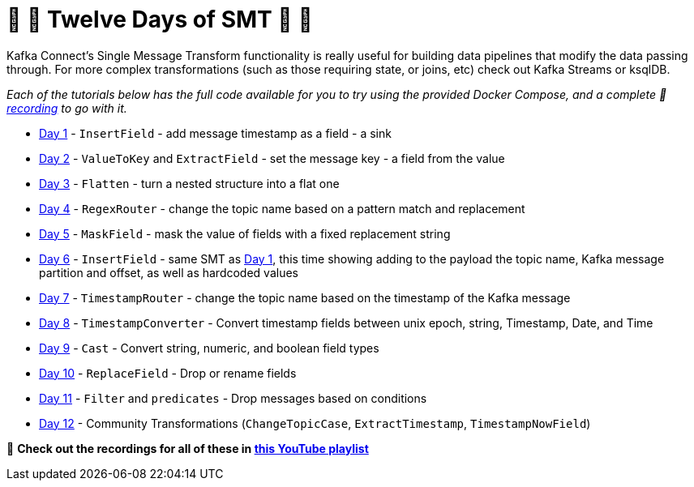 = 🎅 🎄 Twelve Days of SMT 🎄 🎅 

Kafka Connect's Single Message Transform functionality is really useful for building data pipelines that modify the data passing through. For more complex transformations (such as those requiring state, or joins, etc) check out Kafka Streams or ksqlDB. 

_Each of the tutorials below has the full code available for you to try using the provided Docker Compose, and a complete 🎥 https://www.youtube.com/watch?v=3Gj_SoyuTYk&list=PL5T99fPsK7pq7LiaaL-S6b7wQqzxyjgya[recording] to go with it._

* link:day1.adoc[Day 1] - `InsertField` - add message timestamp as a field - a sink
* link:day2.adoc[Day 2] - `ValueToKey` and `ExtractField` - set the message key - a field from the value
* link:day3.adoc[Day 3] - `Flatten` - turn a nested structure into a flat one
* link:day4.adoc[Day 4] - `RegexRouter` - change the topic name based on a pattern match and replacement
* link:day5.adoc[Day 5] - `MaskField` - mask the value of fields with a fixed replacement string
* link:day6.adoc[Day 6] - `InsertField` - same SMT as link:day1.adoc[Day 1], this time showing adding to the payload the topic name, Kafka message partition and offset, as well as hardcoded values 
* link:day7.adoc[Day 7] - `TimestampRouter` - change the topic name based on the timestamp of the Kafka message
* link:day8.adoc[Day 8] - `TimestampConverter` - Convert timestamp fields between unix epoch, string, Timestamp, Date, and Time
* link:day9.adoc[Day 9] - `Cast` - Convert string, numeric, and boolean field types
* link:day10.adoc[Day 10] - `ReplaceField` - Drop or rename fields
* link:day11.adoc[Day 11] - `Filter` and `predicates` - Drop messages based on conditions
* link:day12.adoc[Day 12] - Community Transformations (`ChangeTopicCase`, `ExtractTimestamp`, `TimestampNowField`)

🎥 **Check out the recordings for all of these in https://www.youtube.com/watch?v=3Gj_SoyuTYk&list=PL5T99fPsK7pq7LiaaL-S6b7wQqzxyjgya[this YouTube playlist]**
